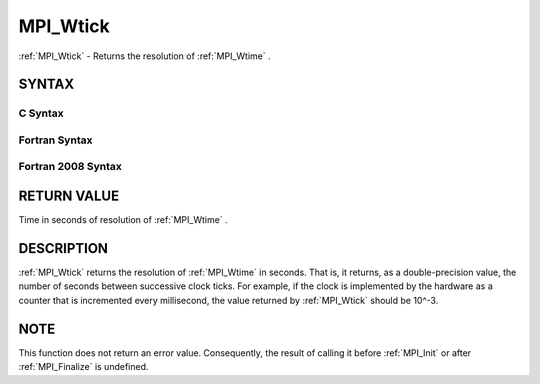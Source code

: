 .. _MPI_Wtick:

MPI_Wtick
~~~~~~~~~
:ref:`MPI_Wtick`  - Returns the resolution of :ref:`MPI_Wtime` .

SYNTAX
======

C Syntax
--------

.. code-block:: c
   :linenos:

   #include <mpi.h>
   double MPI_Wtick()

Fortran Syntax
--------------

.. code-block:: fortran
   :linenos:

   USE MPI
   ! or the older form: INCLUDE 'mpif.h'
   DOUBLE PRECISION MPI_WTICK()

Fortran 2008 Syntax
-------------------

.. code-block:: fortran
   :linenos:

   USE mpi_f08
   DOUBLE PRECISION MPI_WTICK()

RETURN VALUE
============

Time in seconds of resolution of :ref:`MPI_Wtime` .

DESCRIPTION
===========

:ref:`MPI_Wtick`  returns the resolution of :ref:`MPI_Wtime`  in seconds. That is, it
returns, as a double-precision value, the number of seconds between
successive clock ticks. For example, if the clock is implemented by the
hardware as a counter that is incremented every millisecond, the value
returned by :ref:`MPI_Wtick`  should be 10^-3.

NOTE
====

This function does not return an error value. Consequently, the result
of calling it before :ref:`MPI_Init`  or after :ref:`MPI_Finalize`  is undefined.


.. seealso:: :ref:`MPI_Wtime` 
